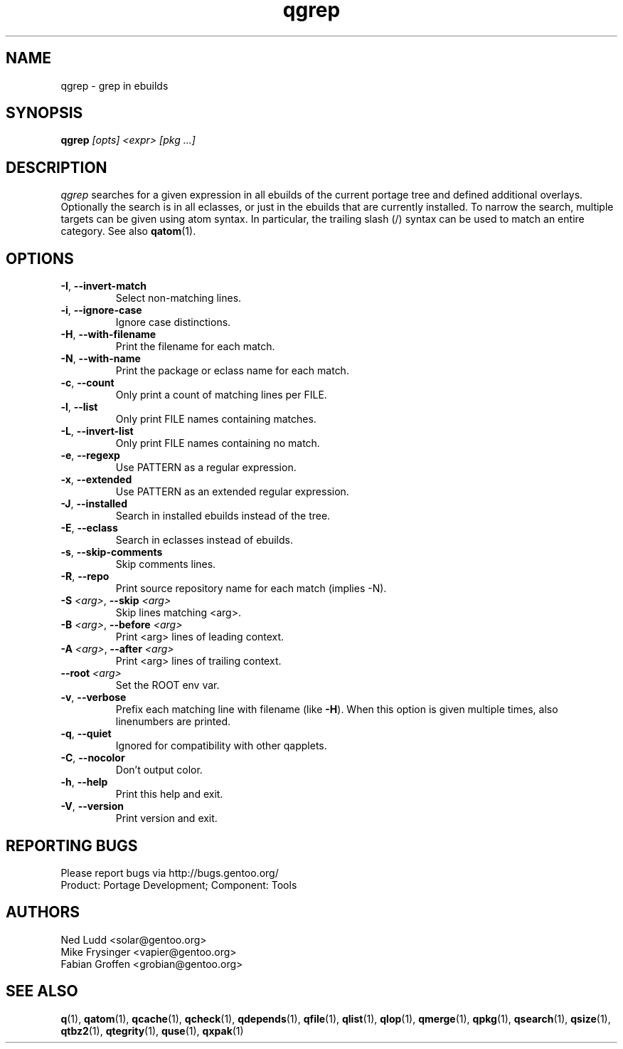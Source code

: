 .\" generated by mkman.py, please do NOT edit!
.TH qgrep "1" "Apr 2019" "Gentoo Foundation" "qgrep"
.SH NAME
qgrep \- grep in ebuilds
.SH SYNOPSIS
.B qgrep
\fI[opts] <expr> [pkg ...]\fR
.SH DESCRIPTION
\fIqgrep\fR searches for a given expression in all ebuilds of the
current portage tree and defined additional overlays.  Optionally the
search is in all eclasses, or just in the ebuilds that are currently
installed.  To narrow the search, multiple targets can be given using
atom syntax.  In particular, the trailing slash (/) syntax can be used
to match an entire category.  See also \fBqatom\fR(1).
.SH OPTIONS
.TP
\fB\-I\fR, \fB\-\-invert\-match\fR
Select non-matching lines.
.TP
\fB\-i\fR, \fB\-\-ignore\-case\fR
Ignore case distinctions.
.TP
\fB\-H\fR, \fB\-\-with\-filename\fR
Print the filename for each match.
.TP
\fB\-N\fR, \fB\-\-with\-name\fR
Print the package or eclass name for each match.
.TP
\fB\-c\fR, \fB\-\-count\fR
Only print a count of matching lines per FILE.
.TP
\fB\-l\fR, \fB\-\-list\fR
Only print FILE names containing matches.
.TP
\fB\-L\fR, \fB\-\-invert\-list\fR
Only print FILE names containing no match.
.TP
\fB\-e\fR, \fB\-\-regexp\fR
Use PATTERN as a regular expression.
.TP
\fB\-x\fR, \fB\-\-extended\fR
Use PATTERN as an extended regular expression.
.TP
\fB\-J\fR, \fB\-\-installed\fR
Search in installed ebuilds instead of the tree.
.TP
\fB\-E\fR, \fB\-\-eclass\fR
Search in eclasses instead of ebuilds.
.TP
\fB\-s\fR, \fB\-\-skip\-comments\fR
Skip comments lines.
.TP
\fB\-R\fR, \fB\-\-repo\fR
Print source repository name for each match (implies -N).
.TP
\fB\-S\fR \fI<arg>\fR, \fB\-\-skip\fR \fI<arg>\fR
Skip lines matching <arg>.
.TP
\fB\-B\fR \fI<arg>\fR, \fB\-\-before\fR \fI<arg>\fR
Print <arg> lines of leading context.
.TP
\fB\-A\fR \fI<arg>\fR, \fB\-\-after\fR \fI<arg>\fR
Print <arg> lines of trailing context.
.TP
\fB\-\-root\fR \fI<arg>\fR
Set the ROOT env var.
.TP
\fB\-v\fR, \fB\-\-verbose\fR
Prefix each matching line with filename (like \fB-H\fR).  When this
option is given multiple times, also linenumbers are printed.
.TP
\fB\-q\fR, \fB\-\-quiet\fR
Ignored for compatibility with other qapplets.
.TP
\fB\-C\fR, \fB\-\-nocolor\fR
Don't output color.
.TP
\fB\-h\fR, \fB\-\-help\fR
Print this help and exit.
.TP
\fB\-V\fR, \fB\-\-version\fR
Print version and exit.

.SH "REPORTING BUGS"
Please report bugs via http://bugs.gentoo.org/
.br
Product: Portage Development; Component: Tools
.SH AUTHORS
.nf
Ned Ludd <solar@gentoo.org>
Mike Frysinger <vapier@gentoo.org>
Fabian Groffen <grobian@gentoo.org>
.fi
.SH "SEE ALSO"
.BR q (1),
.BR qatom (1),
.BR qcache (1),
.BR qcheck (1),
.BR qdepends (1),
.BR qfile (1),
.BR qlist (1),
.BR qlop (1),
.BR qmerge (1),
.BR qpkg (1),
.BR qsearch (1),
.BR qsize (1),
.BR qtbz2 (1),
.BR qtegrity (1),
.BR quse (1),
.BR qxpak (1)

